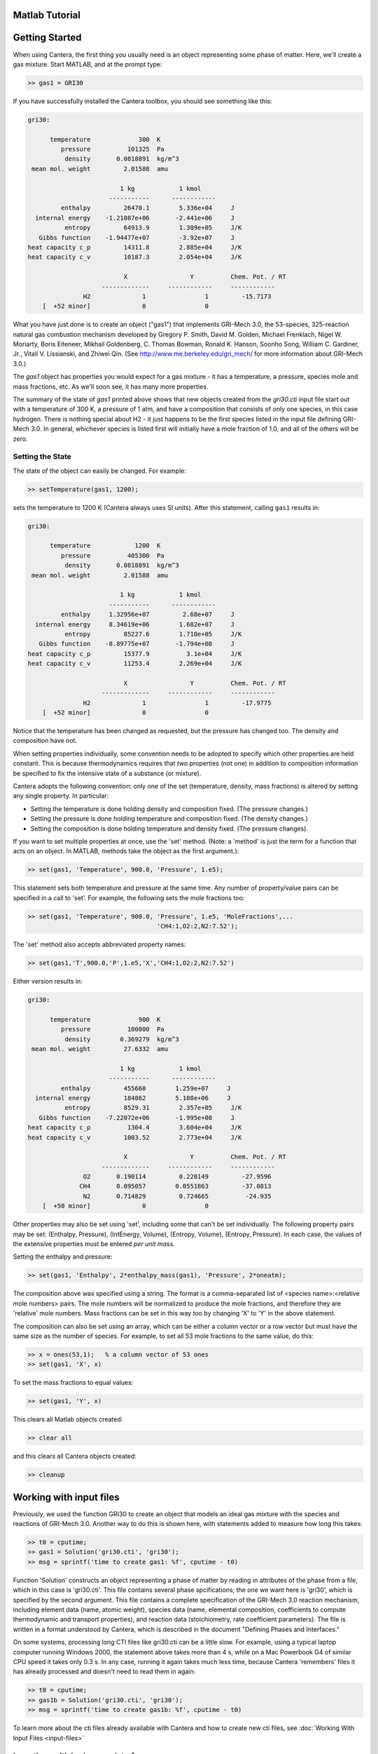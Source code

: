 .. highlight:: matlab
.. slug: matlab-tutorial



Matlab Tutorial
===============

Getting Started
===============

When using Cantera, the first thing you usually need is an object representing
some phase of matter. Here, we'll create a gas mixture.  Start MATLAB, and at
the prompt type:

.. code:: matlab

    >> gas1 = GRI30

If you have successfully installed the Cantera toolbox, you should see something
like this:

.. code:: matlab

    gri30:

          temperature             300  K
             pressure          101325  Pa
              density       0.0818891  kg/m^3
     mean mol. weight         2.01588  amu

                             1 kg            1 kmol
                          -----------      ------------
             enthalpy         26470.1        5.336e+04     J
      internal energy    -1.21087e+06       -2.441e+06     J
              entropy         64913.9        1.309e+05     J/K
       Gibbs function    -1.94477e+07        -3.92e+07     J
    heat capacity c_p         14311.8        2.885e+04     J/K
    heat capacity c_v         10187.3        2.054e+04     J/K

                              X                 Y          Chem. Pot. / RT
                        -------------     ------------     ------------
                   H2              1                1         -15.7173
        [  +52 minor]              0                0



What you have just done is to create an object ("gas1") that
implements GRI-Mech 3.0, the 53-species, 325-reaction natural gas
combustion mechanism developed by Gregory P. Smith, David M. Golden,
Michael Frenklach, Nigel W. Moriarty, Boris Eiteneer, Mikhail
Goldenberg, C. Thomas Bowman, Ronald K. Hanson, Soonho Song, William
C. Gardiner, Jr., Vitali V. Lissianski, and Zhiwei Qin. (See
http://www.me.berkeley.edu/gri_mech/ for more information about
GRI-Mech 3.0.)

The `gas1` object has properties you would expect for a gas mixture - it has a
temperature, a pressure, species mole and mass fractions, etc. As we'll soon
see, it has many more properties.

The summary of the state of `gas1` printed above shows that new objects
created from the `gri30.cti` input file start out with a temperature of 300 K,
a pressure of 1 atm, and have a composition that consists of only one species,
in this case hydrogen. There is nothing special about H2 - it just happens to
be the first species listed in the input file defining GRI-Mech 3.0. In
general, whichever species is listed first will initially have a mole fraction
of 1.0, and all of the others will be zero.

Setting the State
~~~~~~~~~~~~~~~~~

The state of the object can easily be changed. For example:

.. code:: matlab

    >> setTemperature(gas1, 1200);

sets the temperature to 1200 K (Cantera always uses SI units). After this
statement, calling ``gas1`` results in:

.. code:: matlab

    gri30:

          temperature            1200  K
             pressure          405300  Pa
              density       0.0818891  kg/m^3
     mean mol. weight         2.01588  amu

                             1 kg            1 kmol
                          -----------      ------------
             enthalpy     1.32956e+07         2.68e+07     J
      internal energy     8.34619e+06        1.682e+07     J
              entropy         85227.6        1.718e+05     J/K
       Gibbs function    -8.89775e+07       -1.794e+08     J
    heat capacity c_p         15377.9          3.1e+04     J/K
    heat capacity c_v         11253.4        2.269e+04     J/K

                              X                 Y          Chem. Pot. / RT
                        -------------     ------------     ------------
                   H2              1                1         -17.9775
        [  +52 minor]              0                0


Notice that the temperature has been changed as requested, but the pressure has
changed too. The density and composition have not.

When setting properties individually, some convention needs to be
adopted to specify which other properties are held constant. This is
because thermodynamics requires that *two* properties (not one) in
addition to composition information be specified to fix the
intensive state of a substance (or mixture).

Cantera adopts the following convention: only one of the set
(temperature, density, mass fractions) is altered by setting any
single property. In particular:

- Setting the temperature is done holding density and composition  fixed.
  (The pressure changes.)
- Setting the pressure is done holding temperature and
  composition fixed. (The density changes.)
- Setting the composition is done holding temperature
  and density fixed. (The pressure changes).

If you want to set multiple properties at once, use the 'set' method. (Note: a
'method' is just the term for a function that acts on an object. In MATLAB,
methods take the object as the first argument.):

.. code:: matlab

    >> set(gas1, 'Temperature', 900.0, 'Pressure', 1.e5);

This statement sets both temperature and pressure at the same
time. Any number of property/value pairs can be specified in a
call to 'set'. For example, the following sets the mole fractions
too:

.. code:: matlab

    >> set(gas1, 'Temperature', 900.0, 'Pressure', 1.e5, 'MoleFractions',...
                                       'CH4:1,O2:2,N2:7.52');

The 'set' method also accepts abbreviated property names:

.. code:: matlab

    >> set(gas1,'T',900.0,'P',1.e5,'X','CH4:1,O2:2,N2:7.52')

Either version results in:

.. code:: matlab

    gri30:

          temperature             900  K
             pressure          100000  Pa
              density        0.369279  kg/m^3
     mean mol. weight         27.6332  amu

                             1 kg            1 kmol
                          -----------      ------------
             enthalpy         455660        1.259e+07     J
      internal energy         184862        5.108e+06     J
              entropy         8529.31        2.357e+05     J/K
       Gibbs function    -7.22072e+06       -1.995e+08     J
    heat capacity c_p          1304.4        3.604e+04     J/K
    heat capacity c_v         1003.52        2.773e+04     J/K

                              X                 Y          Chem. Pot. / RT
                        -------------     ------------     ------------
                   O2       0.190114         0.220149         -27.9596
                  CH4       0.095057        0.0551863         -37.0813
                   N2       0.714829         0.724665          -24.935
        [  +50 minor]              0                0

Other properties may also be set using 'set', including some that
can't be set individually. The following property pairs may be
set: (Enthalpy, Pressure), (IntEnergy, Volume), (Entropy,
Volume), (Entropy, Pressure). In each case, the values of the
extensive properties must be entered *per unit mass*.

Setting the enthalpy and pressure:

.. code:: matlab

    >> set(gas1, 'Enthalpy', 2*enthalpy_mass(gas1), 'Pressure', 2*oneatm);

The composition above was specified using a string. The format is a
comma-separated list of <species name>:<relative mole numbers>
pairs. The mole numbers will be normalized to produce the mole
fractions, and therefore they are 'relative' mole numbers.  Mass
fractions can be set in this way too by changing 'X' to 'Y' in the
above statement.

The composition can also be set using an array, which can be
either a column vector or a row vector but must have the same
size as the number of species. For example, to set all 53 mole
fractions to the same value, do this:

.. code:: matlab

    >> x = ones(53,1);   % a column vector of 53 ones
    >> set(gas1, 'X', x)

To set the mass fractions to equal values:

.. code:: matlab

    >> set(gas1, 'Y', x)

This clears all Matlab objects created:

.. code:: matlab

    >> clear all

and this clears all Cantera objects created:

.. code:: matlab

    >> cleanup

Working with input files
========================

Previously, we used the function GRI30 to create an object that models an ideal
gas mixture with the species and reactions of GRI-Mech 3.0. Another way to do
this is shown here, with statements added to measure how long this takes:

.. code:: matlab

  >> t0 = cputime;
  >> gas1 = Solution('gri30.cti', 'gri30');
  >> msg = sprintf('time to create gas1: %f', cputime - t0)

Function 'Solution' constructs an object representing a phase of
matter by reading in attributes of the phase from a file, which in
this case is 'gri30.cti'. This file contains several phase
spcifications; the one we want here is 'gri30', which is specified
by the second argument.  This file contains a complete specification
of the GRI-Mech 3.0 reaction mechanism, including element data
(name, atomic weight), species data (name, elemental composition,
coefficients to compute thermodynamic and transport properties), and
reaction data (stoichiometry, rate coefficient parameters). The file
is written in a format understood by Cantera, which is described in
the document "Defining Phases and Interfaces."

On some systems, processing long CTI files like gri30.cti can be a
little slow. For example, using a typical laptop computer running
Windows 2000, the statement above takes more than 4 s, while on a
Mac Powerbook G4 of similar CPU speed it takes only 0.3 s. In any
case, running it again takes much less time, because Cantera
'remembers' files it has already processed and doesn't need to read
them in again:

.. code:: matlab

  >> t0 = cputime;
  >> gas1b = Solution('gri30.cti', 'gri30');
  >> msg = sprintf('time to create gas1b: %f', cputime - t0)

To learn more about the cti files already available with Cantera and how to
create new cti files, see :doc:`Working With Input Files <input-files>`

Importing multiple phases or interfaces
~~~~~~~~~~~~~~~~~~~~~~~~~~~~~~~~~~~~~~~

A Cantera input file may contain more than one phase specification,
or may contain specifications of interfaces (surfaces). Here we
import definitions of two bulk phases and the interface between them
from file diamond.cti:

.. code:: matlab

    >> gas2 = Solution('diamond.cti', 'gas');        % a gas
    >> diamond = Solution('diamond.cti','diamond');  % bulk diamond
    >> diamonnd_surf = importInterface('diamond.cti','diamond_100',...
                                    gas2, diamond);

Note that the bulk (i.e., 3D) phases that participate in the surface
reactions must also be passed as arguments to importInterface.


XML files
~~~~~~~~~

Note that when Cantera reads a .cti input file, wherever it is
located, it always writes a file of the same name but with extension
.xml *in the local directory*. If you happen to have some other file
by that name, it will be overwritten. Once the XML file is created,
you can use it instead of the .cti file, which will result in
somewhat faster startup:

.. code:: matlab

    >> gas4 = Solution('gri30.xml','gri30');

Interfaces can be imported from XML files too:

.. code:: matlab

   >> diamonnd_surf2 = importInterface('diamond.xml','diamond_100',...
                                     gas2, diamond);

Let's clear out all our Matlab and Cantera objects, before we move on:

.. code:: matlab

  >> clear all
  >> cleanup

Getting Help
============

Suppose you have created a Cantera object and want to know what
methods are available for it, and get help on using the methods.

.. code:: matlab

  >> g = GRI30

The first thing you need to know is the MATLAB class object g
belongs to. Type:

.. code:: matlab

  >> class(g)

This tells you that g belongs to a class called 'Solution'. To find
the methods for this class, type

.. code:: matlab

  >> methods Solution

This command returns only a few method names. These are the ones
directly defined in this class. But solution inherits many other
methods from base classes. To see all of its methods, type

.. code:: matlab

  >> methods Solution -full

Now a long list is printed, along with a specification of the class
the method is inherited from. For example, 'setPressure' is
inherited from a class 'ThermoPhase'. Don't be concerned at this
point about what these base classes are - we'll come back to them
later.

Now that you see what methods are available, you can type 'help
<method_name>' to print help text for any method. For example,

.. code:: matlab

  >> help setTemperature
  >> help setMassFractions
  >> help rop_net

For help on how to construct objects of a given class, type 'help
<classname>'

.. code:: matlab

  >> help Solution

Now that you know how to get help when you need it, you can
explore using the Cantera Toolbox on your own. But there are a
few more useful things to know, which are described in the next
few sections.



Chemical Equilibrium
====================

To set a gas mixture to a state of chemical equilibrium, use the
'equilibrate' method.

.. code:: matlab

  >> set(g,'T',1200.0,'P',oneatm,'X','CH4:0.95,O2:2,N2:7.52')
  >> equilibrate(g,'TP')

The above statement sets the state of object 'g' to the state of
chemical equilibrium holding temperature and pressure
fixed. Alternatively, the specific enthalpy and pressure can be held
fixed:

.. code:: matlab

  >> disp('fixed H and P:');
  >> set(g,'T',1200.0,'P',oneatm,'X','CH4:0.95,O2:2.0,N2:7.52');
  >> equilibrate(g,'HP')

Other options are:

  - 'UV'   fixed specific internal energy and specific volume
  - 'SV'   fixed specific entropy and specific volume
  - 'SP'   fixed specific entropy and pressure

.. code:: matlab

  >> disp('fixed U and V:');
  >> set(g,'T',1200.0,'P',oneatm,'X','CH4:0.95,O2:2,N2:7.52');
  >> equilibrate(g,'UV')

.. code:: matlab

  >> disp('fixed S and V:');
  >> set(g,'T',1200.0,'P',oneatm,'X','CH4:0.95,O2:2,N2:7.52');
  >> equilibrate(g,'SV')

.. code:: matlab

  >> disp('fixed S and P:');
  >> set(g,'T',1200.0,'P',oneatm,'X','CH4:0.95,O2:2,N2:7.52');
  >> equilibrate(g,'SP')

How can you tell if 'equilibrate' has correctly found the
chemical equilibrium state? One way is verify that the net rates of
progress of all reversible reactions are zero.

Here is the code to do this:

.. code:: matlab

  >> set(g,'T',2000.0,'P',oneatm,'X','CH4:0.95,O2:2,N2:7.52');
  >> equilibrate(g,'TP')
  >> rf = rop_f(g);
  >> rr = rop_r(g);
  >> format short e;
  >> for i = 1:nReactions(g)
  >>  if isReversible(g,i)
  >>    disp([i, rf(i), rr(i), (rf(i) - rr(i))/rf(i)]);
  >>    end
  >> end

You might be wondering how 'equilibrate' works. (Then again, you might
not, in which case you can go on to the next tutorial now.)  Method
'equilibrate' invokes Cantera's chemical equilibrium solver, which
uses an element potential method. The element potential method is
one of a class of equivalent 'nonstoichiometric' methods that all
have the characteristic that the problem reduces to solving a set of
M nonlinear algebraic equations, where M is the number of elements
(not species). The so-called 'stoichiometric' methods, on the other
hand, (including Gibbs minimization), require solving K nonlinear
equations, where K is the number of species (usually K >> M). See
Smith and Missen, "Chemical Reaction Equilibrium Analysis" for more
information on the various algorithms and their characteristics.

Cantera uses a damped Newton method to solve these equations, and
does a few other things to generate a good starting guess and to
produce a reasonably robust algorithm. If you want to know more
about the details, look at the on-line documented source code of
Cantera C++ class 'ChemEquil' at `<http://www.cantera.org>`_.

Reaction information and rates
==============================

Methods are provided that compute many quantities of interest for
kinetics. Some of these are:

Stoichiometric coefficients
~~~~~~~~~~~~~~~~~~~~~~~~~~~

.. code:: matlab

  >> set(g,'T',1500,'P',oneatm,'X',ones(nSpecies(g),1));
  >> nu_r   = stoich_r(g)    % reactant stoichiometric coefficient mstix
  >> nu_p   = stoich_p(g)    % product stoichiometric coefficient mstix
  >> nu_net = stoich_net(g)  % net (product - reactant) stoichiometric
                             % coefficient mstix

For any of these, the (k,i) matrix element is the stoichiometric
coefficient of species k in reaction i. Since these coefficient
matrices are very sparse, they are implemented as MATLAB sparse
matrices.


Reaction rates of progress
~~~~~~~~~~~~~~~~~~~~~~~~~~

Methods rop_f, rop_r, and rop_net return column vectors containing
the forward, reverse, and net (forward - reverse) rates of
progress, respectively, for all reactions.

.. code:: matlab

  >> qf = rop_f(g);
  >> qr = rop_r(g);
  >> qn = rop_net(g);
  >> rop = [qf, qr, qn]

This plots the rates of progress

.. code:: matlab

  >> figure(1);
  >> bar(rop);
  >> legend('forward','reverse','net');

Species production rates
~~~~~~~~~~~~~~~~~~~~~~~~

Methods creationRates, destructionRates, and netProdRates return
column vectors containing the creation, destruction, and net
production (creation - destruction) rates, respectively, for all species.

.. code:: matlab

  >> cdot = creationRates(g);
  >> ddot = destructionRates(g);
  >> wdot = netProdRates(g);
  >> rates = [cdot, ddot, wdot]

This plots the production rates:

.. code:: matlab

  >> figure(2);
  >> bar(rates);
  >> legend('creation','destruction','net');

For comparison, the production rates may also be computed
directly from the rates of progress and stoichiometric
coefficients.

.. code:: matlab

  >> cdot2 = nu_p*qf + nu_r*qr;
  >> creation = [cdot, cdot2, cdot - cdot2]

.. code:: matlab

    >> ddot2 = nu_r*qf + nu_p*qr;
    >> destruction = [ddot, ddot2, ddot - ddot2]

.. code:: matlab

    >> wdot2 = nu_net * qn;
    >> net = [wdot, wdot2, wdot - wdot2]

Reaction equations
~~~~~~~~~~~~~~~~~~

.. code:: matlab

  >> e8    = reactionEqn(g,8)             % equation for reaction 8
  >> e1_10 = reactionEqn(g,1:10)          % equation for rxns 1 - 10
  >> eqs   = reactionEqn(g)               % all equations

Equilibrium constants
~~~~~~~~~~~~~~~~~~~~~

The equilibrium constants are computed in concentration units,
with concentrations in kmol/m^3.

.. code:: matlab

  >> kc = equil_Kc(g);
  >> for i = 1:nReactions(g)
  >>      disp(sprintf('%50s  %13.5g', eqs{i}, kc(i)))
  >> end

Multipliers
~~~~~~~~~~~

For each reaction, a multiplier may be specified that is applied
to the forward rate coefficient. By default, the multiplier is
1.0 for all reactions.

.. code:: matlab

  >> for i = 1:nReactions(g)
  >>      setMultiplier(g, i, 2*i);
  >>      m = multiplier(g, i);
  >> end

Let's clear out the Matlab and Cantera objects, before moving on:

.. code:: matlab

  >> clear all
  >> cleanup

Transport Properties
====================

Methods are provided to compute transport properties. By
default, calculation of transport properties is not enabled. If
transport properties are required, the transport model must be
specified when the gas mixture object is constructed.

Currently, two models are implemented. Both are based on kinetic
theory expressions, and follow the approach described in Dixon-Lewis
(1968) and Kee, Coltrin, and Glarborg (2003). The first is a full
multicomponent formulation, and the second is a simplification that
uses expressions derived for mixtures with a small number of species
(1 to 3), using approximate mixture rules to average over
composition.

To use the multicomponent model with GRI-Mech 3.0, call function
GRI30 as follows:

.. code:: matlab

  >> g1 = GRI30('Multi')

To use the mixture-averaged model:

.. code:: matlab

  >> g2 = GRI30('Mix')

Both models use a mixture-averaged formulation for the viscosity.

.. code:: matlab

  >> visc = [viscosity(g1), viscosity(g2)]

The thermal conductivity differs, however.

.. code:: matlab

  >> lambda = [thermalConductivity(g1), thermalConductivity(g2)]

Binary diffusion coefficients

.. code:: matlab

  >> bdiff1 = binDiffCoeffs(g1)
  >> bdiff2 = binDiffCoeffs(g2)

Mixture-averaged diffusion coefficients. For convenience, the
multicomponent model implements mixture-averaged diffusion
coefficients too.

.. code:: matlab

  >> dmix2 = mixDiffCoeffs(g1)
  >> dmix1 = mixDiffCoeffs(g2)

Multicomponent diffusion coefficients. These are only implemented
if the multicomponent model is used.

.. code:: matlab

  >> dmulti = multiDiffCoeffs(g1)

Thermal diffusion coefficients. These are only implemented with the
multicomponent model.  These will be very close to zero, since
the composition is pure H2.

.. code:: matlab

  >> dt = thermalDiffCoeffs(g1)

Now change the composition and re-evaluate

.. code:: matlab

  >> set(g1,'X',ones(nSpecies(g1),1));
  >> dt = thermalDiffCoeffs(g1)

Note that there are no singularities for pure gases. This is
because a very small positive value is added to all mole
fractions for the purpose of computing transport properties.


Let's clear out the Matlab and Cantera objects, before moving on:

.. code:: matlab

  >> clear all
  >> cleanup

Thermodynamic Properties
========================

A variety of thermodynamic property methods are provided.

.. code:: matlab

  >> gas = air
  >> set(gas,'T',800,'P',oneatm)

Temperature, pressure, density:

.. code:: matlab

  >> T = temperature(gas)
  >> P = pressure(gas)
  >> rho = density(gas)
  >> n = molarDensity(gas)

Species non-dimensional properties:

.. code:: matlab

  >> hrt = enthalpies_RT(gas)            % vector of h_k/RT

Mixture properties per mole:

.. code:: matlab

  >> hmole = enthalpy_mole(gas)
  >> umole = intEnergy_mole(gas)
  >> smole = entropy_mole(gas)
  >> gmole = gibbs_mole(gas)

Mixture properties per unit mass:

.. code:: matlab

  >> hmass = enthalpy_mass(gas)
  >> umass = intEnergy_mass(gas)
  >> smass = entropy_mass(gas)
  >> gmass = gibbs_mass(gas)

Le'ts do one final clearing of the workspace:

.. code:: matlab

  >> clear all
  >> cleanup

Congratulations -- Next Steps
=============================

Congratulations - you have finished the Cantera Matlab tutorial! You should now
be ready to begin using Cantera on your own.  Please see the Next Steps
section on the `Getting Started <index.html#cantera-next-steps>`_ page, for assistance with
intermediate and advanced Cantera functionality.  Good luck!
